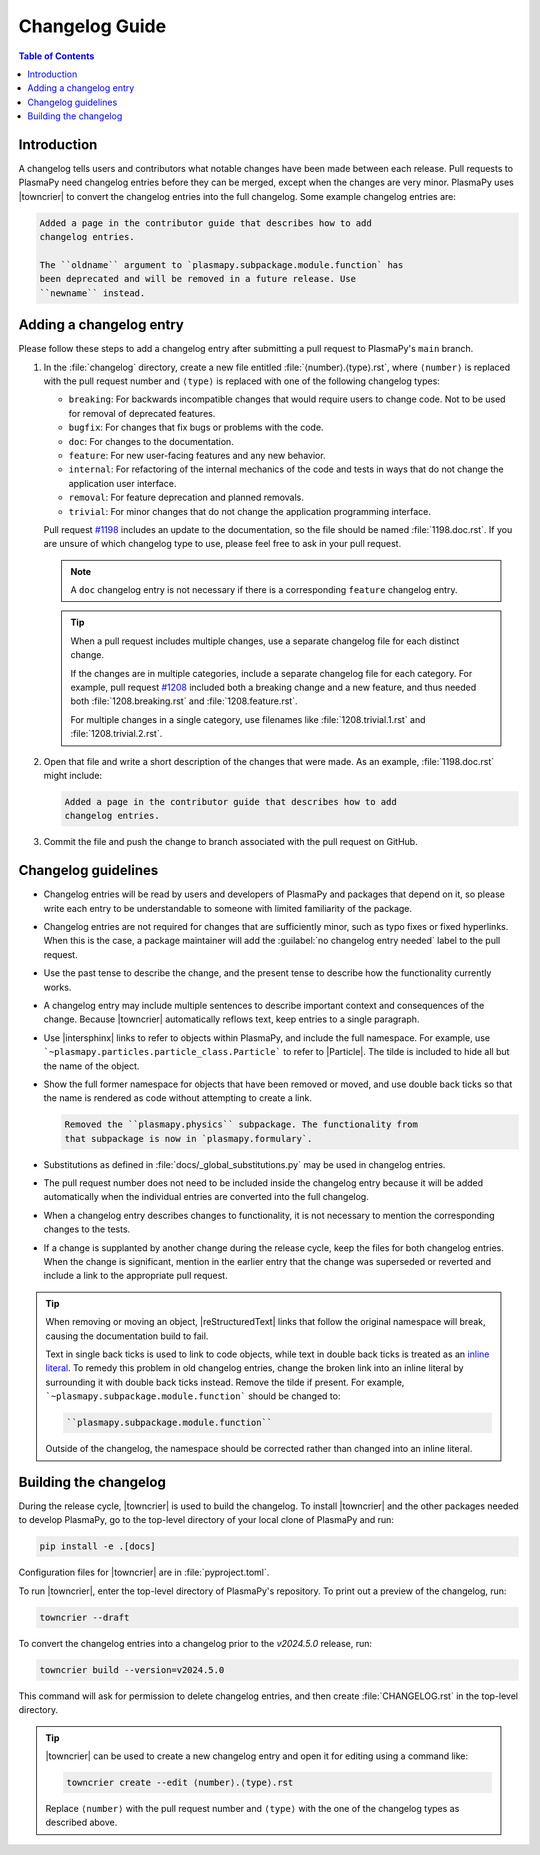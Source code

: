 ***************
Changelog Guide
***************

.. This directory contains "news fragments" which are files that contain
   a short description of the changes that will be added to the
   changelog for the next release.

.. The rendered version of this document is in PlasmaPy's online
   documentation at:
   https://docs.plasmapy.org/en/latest/contributing/changelog_guide.html

.. contents:: Table of Contents
   :depth: 2
   :local:
   :backlinks: none

Introduction
============

A changelog tells users and contributors what notable changes have been
made between each release. Pull requests to PlasmaPy need changelog
entries before they can be merged, except when the changes are very
minor. PlasmaPy uses |towncrier| to convert the changelog entries into
the full changelog. Some example changelog entries are:

.. code-block:: rst

   Added a page in the contributor guide that describes how to add
   changelog entries.

   The ``oldname`` argument to `plasmapy.subpackage.module.function` has
   been deprecated and will be removed in a future release. Use
   ``newname`` instead.

.. _add-changelog:

Adding a changelog entry
========================

Please follow these steps to add a changelog entry after submitting a
pull request to PlasmaPy's ``main`` branch.

#. In the :file:`changelog` directory, create a new file entitled
   :file:`⟨number⟩.⟨type⟩.rst`, where ``⟨number⟩`` is replaced with the
   pull request number and ``⟨type⟩`` is replaced with one of the
   following changelog types:

   * ``breaking``: For backwards incompatible changes that would require
     users to change code. Not to be used for removal of deprecated
     features.
   * ``bugfix``: For changes that fix bugs or problems with the code.
   * ``doc``: For changes to the documentation.
   * ``feature``: For new user-facing features and any new behavior.
   * ``internal``: For refactoring of the internal mechanics of the code
     and tests in ways that do not change the application user interface.
   * ``removal``: For feature deprecation and planned removals.
   * ``trivial``: For minor changes that do not change the application
     programming interface.

   Pull request `#1198 <https://github.com/PlasmaPy/PlasmaPy/pull/1198>`__
   includes an update to the documentation, so the file should be named
   :file:`1198.doc.rst`. If you are unsure of which changelog type to
   use, please feel free to ask in your pull request.

   .. note::

      A ``doc`` changelog entry is not necessary if there is a
      corresponding ``feature`` changelog entry.

   .. tip::

      When a pull request includes multiple changes, use a separate
      changelog file for each distinct change.

      If the changes are in multiple categories, include a separate
      changelog file for each category. For example, pull request
      `#1208 <https://github.com/PlasmaPy/PlasmaPy/pull/1208>`__
      included both a breaking change and a new feature, and thus needed
      both :file:`1208.breaking.rst` and :file:`1208.feature.rst`.

      For multiple changes in a single category, use filenames like
      :file:`1208.trivial.1.rst` and :file:`1208.trivial.2.rst`.

#. Open that file and write a short description of the changes that were
   made. As an example, :file:`1198.doc.rst` might include:

   .. code-block:: rst

      Added a page in the contributor guide that describes how to add
      changelog entries.

#. Commit the file and push the change to branch associated with the
   pull request on GitHub.

Changelog guidelines
====================

* Changelog entries will be read by users and developers of PlasmaPy and
  packages that depend on it, so please write each entry to be
  understandable to someone with limited familiarity of the package.

* Changelog entries are not required for changes that are sufficiently
  minor, such as typo fixes or fixed hyperlinks. When this is the case,
  a package maintainer will add the :guilabel:`no changelog entry needed`
  label to the pull request.

* Use the past tense to describe the change, and the present tense to
  describe how the functionality currently works.

* A changelog entry may include multiple sentences to describe important
  context and consequences of the change. Because |towncrier|
  automatically reflows text, keep entries to a single paragraph.

* Use |intersphinx| links to refer to objects within PlasmaPy, and
  include the full namespace. For example, use
  ```~plasmapy.particles.particle_class.Particle``` to refer to
  |Particle|. The tilde is included to hide all but the name of the
  object.

* Show the full former namespace for objects that have been removed or
  moved, and use double back ticks so that the name is rendered as code
  without attempting to create a link.

  .. code-block:: rst

     Removed the ``plasmapy.physics`` subpackage. The functionality from
     that subpackage is now in `plasmapy.formulary`.

* Substitutions as defined in :file:`docs/_global_substitutions.py` may
  be used in changelog entries.

* The pull request number does not need to be included inside the
  changelog entry because it will be added automatically when the
  individual entries are converted into the full changelog.

* When a changelog entry describes changes to functionality, it is not
  necessary to mention the corresponding changes to the tests.

* If a change is supplanted by another change during the release cycle,
  keep the files for both changelog entries. When the change is
  significant, mention in the earlier entry that the change was
  superseded or reverted and include a link to the appropriate pull
  request.

.. _fixing-obsolete-rest-links:

.. tip::

   When removing or moving an object, |reStructuredText| links that
   follow the original namespace will break, causing the documentation
   build to fail.

   Text in single back ticks is used to link to code objects, while text
   in double back ticks is treated as an `inline literal`_. To remedy
   this problem in old changelog entries, change the broken link into an
   inline literal by surrounding it with double back ticks instead.
   Remove the tilde if present. For example,
   ```~plasmapy.subpackage.module.function``` should be changed to:

   .. code-block:: rst

      ``plasmapy.subpackage.module.function``

   Outside of the changelog, the namespace should be corrected rather
   than changed into an inline literal.

Building the changelog
======================

During the release cycle, |towncrier| is used to build the changelog. To
install |towncrier| and the other packages needed to develop PlasmaPy,
go to the top-level directory of your local clone of PlasmaPy and run:

.. code-block:: shell

   pip install -e .[docs]

Configuration files for |towncrier| are in :file:`pyproject.toml`.

To run |towncrier|, enter the top-level directory of PlasmaPy's
repository. To print out a preview of the changelog, run:

.. code-block:: shell

   towncrier --draft

To convert the changelog entries into a changelog prior to the `v2024.5.0`
release, run:

.. code-block:: shell

   towncrier build --version=v2024.5.0

This command will ask for permission to delete changelog entries, and
then create :file:`CHANGELOG.rst` in the top-level directory.

.. tip::

   |towncrier| can be used to create a new changelog entry and open it
   for editing using a command like:

   .. code-block:: shell

      towncrier create --edit ⟨number⟩.⟨type⟩.rst

   Replace ``⟨number⟩`` with the pull request number and ``⟨type⟩``
   with the one of the changelog types as described above.

.. _inline literal: https://docutils.sourceforge.io/docs/user/rst/quickref.html#inline-markup
